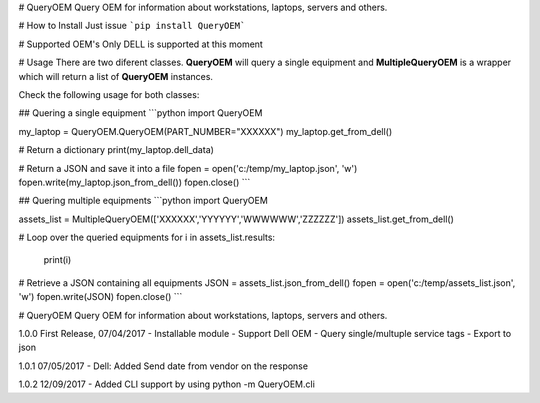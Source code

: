 # QueryOEM
Query OEM for information about workstations, laptops, servers and others.

# How to Install
Just issue ```pip install QueryOEM```

# Supported OEM's
Only DELL is supported at this moment

# Usage
There are two diferent classes. **QueryOEM** will query a single equipment and **MultipleQueryOEM** is a wrapper
which will return a list of **QueryOEM** instances.

Check the following usage for both classes:

## Quering a single equipment
```python
import QueryOEM

my_laptop = QueryOEM.QueryOEM(PART_NUMBER="XXXXXX")
my_laptop.get_from_dell()

# Return a dictionary
print(my_laptop.dell_data)

# Return a JSON and save it into a file
fopen = open('c:/temp/my_laptop.json', 'w')
fopen.write(my_laptop.json_from_dell())
fopen.close()
```

## Quering multiple equipments
```python
import QueryOEM

assets_list = MultipleQueryOEM(['XXXXXX','YYYYYY','WWWWWW','ZZZZZZ'])
assets_list.get_from_dell()

# Loop over the queried equipments
for i in assets_list.results:
  print(i)

# Retrieve a JSON containing all equipments
JSON = assets_list.json_from_dell()
fopen = open('c:/temp/assets_list.json', 'w')
fopen.write(JSON)
fopen.close()
```


# QueryOEM
Query OEM for information about workstations, laptops, servers and others.

1.0.0 First Release, 07/04/2017
- Installable module
- Support Dell OEM
- Query single/multuple service tags
- Export to json

1.0.1 07/05/2017
- Dell: Added Send date from vendor on the response

1.0.2 12/09/2017
- Added CLI support by using python -m QueryOEM.cli

